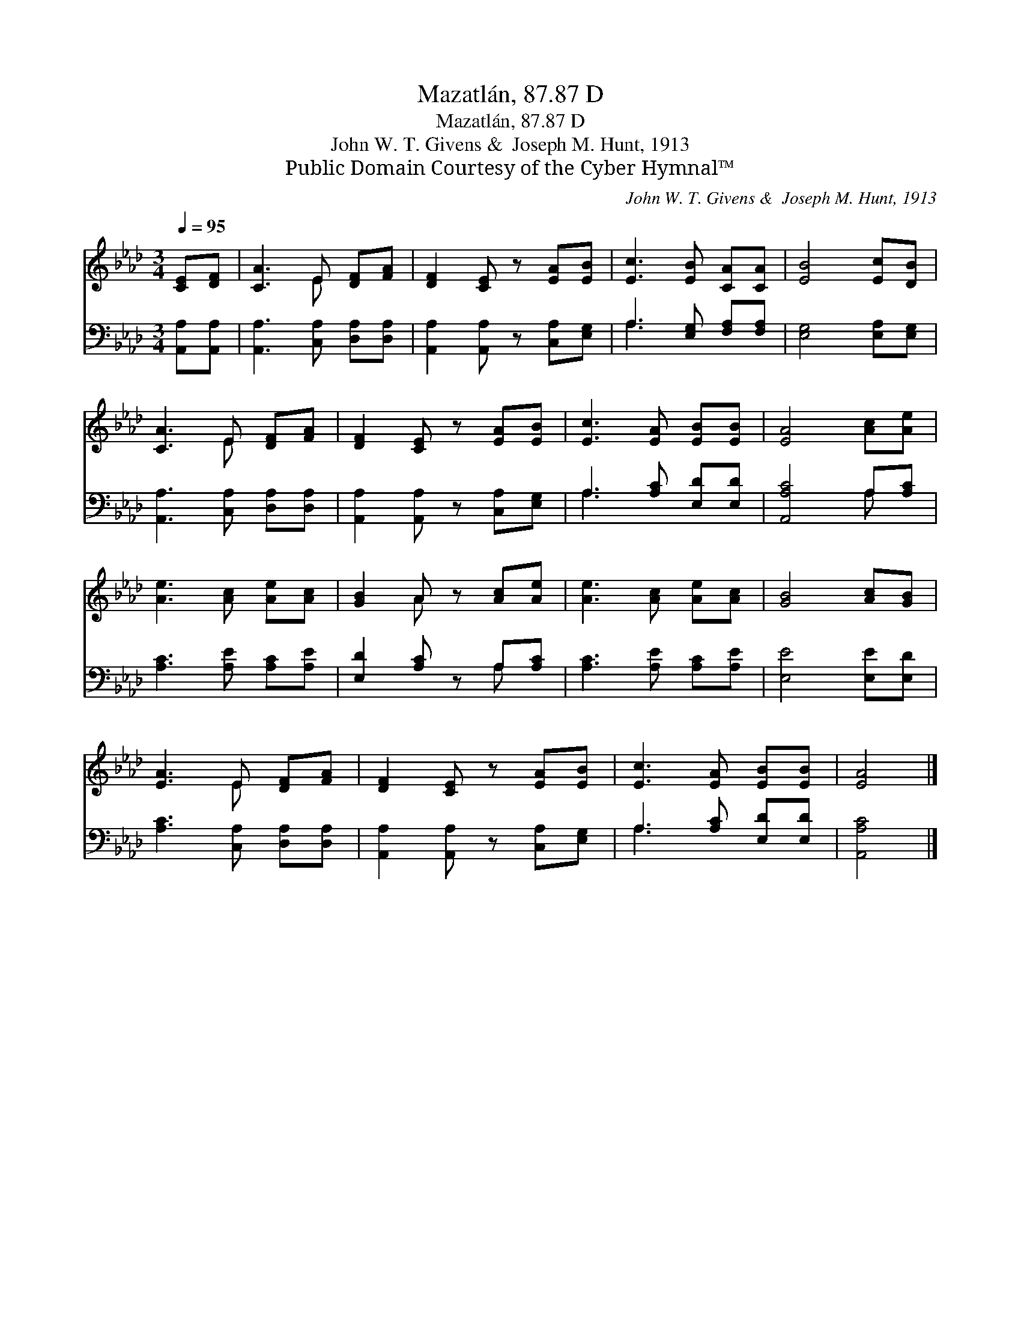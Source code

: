 X:1
T:Mazatlán, 87.87 D
T:Mazatlán, 87.87 D
T:John W. T. Givens &  Joseph M. Hunt, 1913
T:Public Domain Courtesy of the Cyber Hymnal™
C:John W. T. Givens &  Joseph M. Hunt, 1913
Z:Public Domain
Z:Courtesy of the Cyber Hymnal™
%%score ( 1 2 ) ( 3 4 )
L:1/8
Q:1/4=95
M:3/4
K:Ab
V:1 treble 
V:2 treble 
V:3 bass 
V:4 bass 
V:1
 [CE][DF] | [CA]3 E [DF][FA] | [DF]2 [CE] z [EA][EB] | [Ec]3 [EB] [CA][CA] | [EB]4 [Ec][DB] | %5
 [CA]3 E [DF][FA] | [DF]2 [CE] z [EA][EB] | [Ec]3 [EA] [EB][EB] | [EA]4 [Ac][Ae] | %9
 [Ae]3 [Ac] [Ae][Ac] | [GB]2 A z [Ac][Ae] | [Ae]3 [Ac] [Ae][Ac] | [GB]4 [Ac][GB] | %13
 [EA]3 E [DF][FA] | [DF]2 [CE] z [EA][EB] | [Ec]3 [EA] [EB][EB] | [EA]4 |] %17
V:2
 x2 | x3 E x2 | x6 | x6 | x6 | x3 E x2 | x6 | x6 | x6 | x6 | x2 A x3 | x6 | x6 | x3 E x2 | x6 | %15
 x6 | x4 |] %17
V:3
 [A,,A,][A,,A,] | [A,,A,]3 [C,A,] [D,A,][D,A,] | [A,,A,]2 [A,,A,] z [C,A,][E,G,] | %3
 A,3 [E,G,] [F,A,][F,A,] | [E,G,]4 [E,A,][E,G,] | [A,,A,]3 [C,A,] [D,A,][D,A,] | %6
 [A,,A,]2 [A,,A,] z [C,A,][E,G,] | A,3 [A,C] [E,D][E,D] | [A,,A,C]4 A,[A,C] | %9
 [A,C]3 [A,E] [A,C][A,E] | [E,D]2 [A,C] z A,[A,C] | [A,C]3 [A,E] [A,C][A,E] | [E,E]4 [E,E][E,D] | %13
 [A,C]3 [C,A,] [D,A,][D,A,] | [A,,A,]2 [A,,A,] z [C,A,][E,G,] | A,3 [A,C] [E,D][E,D] | [A,,A,C]4 |] %17
V:4
 x2 | x6 | x6 | A,3 x3 | x6 | x6 | x6 | A,3 x3 | x4 A, x | x6 | x4 A, x | x6 | x6 | x6 | x6 | %15
 A,3 x3 | x4 |] %17

